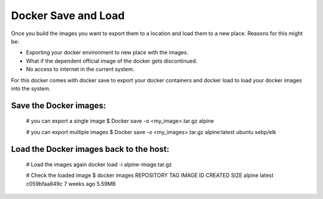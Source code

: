 Docker Save and Load
=====================

Once you build the images you want to export them to a location and load them to a new place.
Reasons for this might be:

- Exporting your docker environment to new place with the images.
- What if the dependent official image of the docker gets discontinued.
- No access to internet in the current system.

For this docker comes with docker save to export your docker containers and docker load to load your docker images into the system.

Save the Docker images:
------------------------

    # you can export a single image
    $ Docker save -o <my_image>.tar.gz alpine

    # you can export multiple images
    $ Docker save -o <my_images>.tar.gz alpine:latest ubuntu sebp/elk

Load the Docker images back to the host:
-----------------------------------------

    # Load the images again
    docker load -i alpine-image.tar.gz

    # Check the loaded image
    $ docker images
    REPOSITORY      TAG       IMAGE ID       CREATED        SIZE
    alpine          latest    c059bfaa849c   7 weeks ago    5.59MB